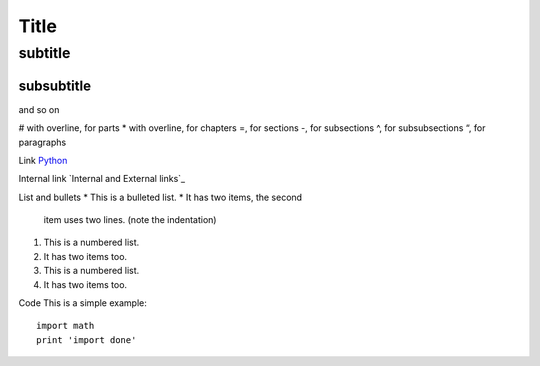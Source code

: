 *****
Title
*****

subtitle
########

subsubtitle
**********************
and so on

# with overline, for parts
* with overline, for chapters
=, for sections
-, for subsections
^, for subsubsections
“, for paragraphs

Link
`Python <http://www.python.org/>`_

Internal link
`Internal and External links`_

List and bullets
* This is a bulleted list.
* It has two items, the second
  item uses two lines. (note the indentation)

1. This is a numbered list.
2. It has two items too.

#. This is a numbered list.
#. It has two items too.


Code
This is a simple example::

    import math
    print 'import done'

.. image:: stars.jpg
    :width: 200px
    :align: center
    :height: 100px
    :alt: alternate text